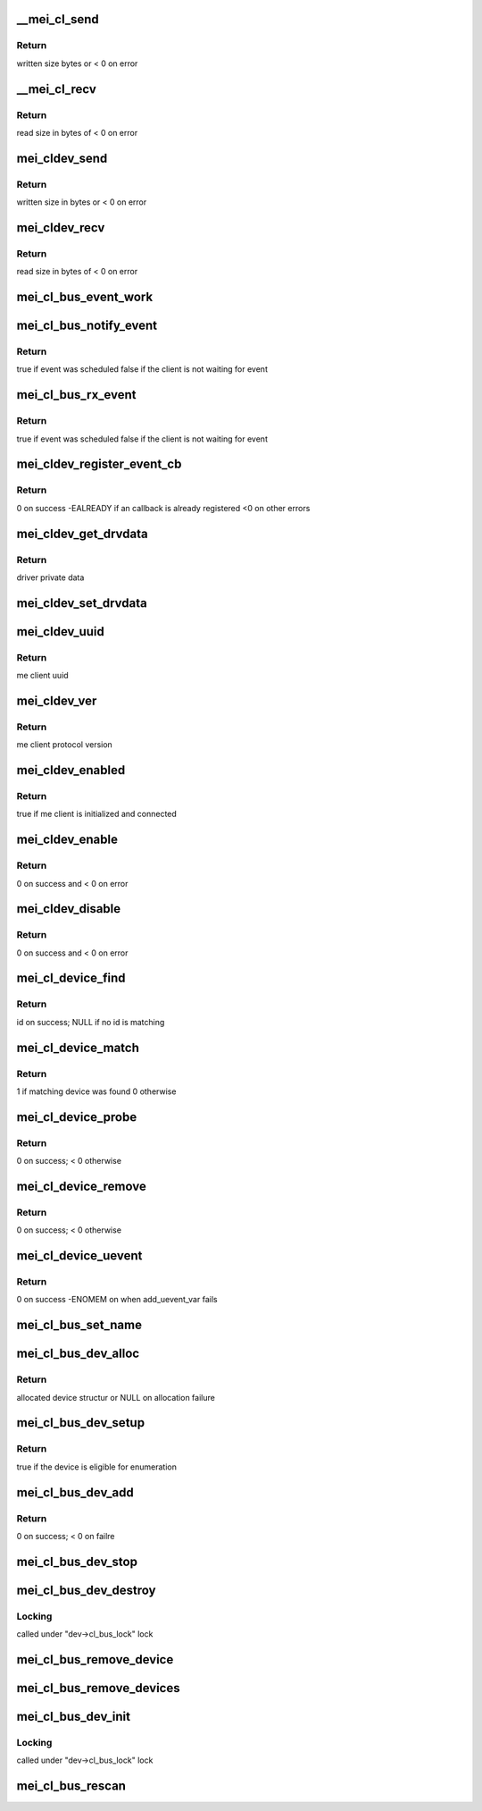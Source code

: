 .. -*- coding: utf-8; mode: rst -*-
.. src-file: drivers/misc/mei/bus.c

.. _`__mei_cl_send`:

__mei_cl_send
=============

.. c:function:: ssize_t __mei_cl_send(struct mei_cl *cl, u8 *buf, size_t length, bool blocking)

    internal client send (write)

    :param struct mei_cl \*cl:
        host client

    :param u8 \*buf:
        buffer to send

    :param size_t length:
        buffer length

    :param bool blocking:
        wait for write completion

.. _`__mei_cl_send.return`:

Return
------

written size bytes or < 0 on error

.. _`__mei_cl_recv`:

__mei_cl_recv
=============

.. c:function:: ssize_t __mei_cl_recv(struct mei_cl *cl, u8 *buf, size_t length)

    internal client receive (read)

    :param struct mei_cl \*cl:
        host client

    :param u8 \*buf:
        buffer to receive

    :param size_t length:
        buffer length

.. _`__mei_cl_recv.return`:

Return
------

read size in bytes of < 0 on error

.. _`mei_cldev_send`:

mei_cldev_send
==============

.. c:function:: ssize_t mei_cldev_send(struct mei_cl_device *cldev, u8 *buf, size_t length)

    me device send  (write)

    :param struct mei_cl_device \*cldev:
        me client device

    :param u8 \*buf:
        buffer to send

    :param size_t length:
        buffer length

.. _`mei_cldev_send.return`:

Return
------

written size in bytes or < 0 on error

.. _`mei_cldev_recv`:

mei_cldev_recv
==============

.. c:function:: ssize_t mei_cldev_recv(struct mei_cl_device *cldev, u8 *buf, size_t length)

    client receive (read)

    :param struct mei_cl_device \*cldev:
        me client device

    :param u8 \*buf:
        buffer to receive

    :param size_t length:
        buffer length

.. _`mei_cldev_recv.return`:

Return
------

read size in bytes of < 0 on error

.. _`mei_cl_bus_event_work`:

mei_cl_bus_event_work
=====================

.. c:function:: void mei_cl_bus_event_work(struct work_struct *work)

    dispatch rx event for a bus device and schedule new work

    :param struct work_struct \*work:
        work

.. _`mei_cl_bus_notify_event`:

mei_cl_bus_notify_event
=======================

.. c:function:: bool mei_cl_bus_notify_event(struct mei_cl *cl)

    schedule notify cb on bus client

    :param struct mei_cl \*cl:
        host client

.. _`mei_cl_bus_notify_event.return`:

Return
------

true if event was scheduled
false if the client is not waiting for event

.. _`mei_cl_bus_rx_event`:

mei_cl_bus_rx_event
===================

.. c:function:: bool mei_cl_bus_rx_event(struct mei_cl *cl)

    schedule rx event

    :param struct mei_cl \*cl:
        host client

.. _`mei_cl_bus_rx_event.return`:

Return
------

true if event was scheduled
false if the client is not waiting for event

.. _`mei_cldev_register_event_cb`:

mei_cldev_register_event_cb
===========================

.. c:function:: int mei_cldev_register_event_cb(struct mei_cl_device *cldev, unsigned long events_mask, mei_cldev_event_cb_t event_cb, void *context)

    register event callback

    :param struct mei_cl_device \*cldev:
        me client devices

    :param unsigned long events_mask:
        requested events bitmask

    :param mei_cldev_event_cb_t event_cb:
        callback function

    :param void \*context:
        driver context data

.. _`mei_cldev_register_event_cb.return`:

Return
------

0 on success
-EALREADY if an callback is already registered
<0 on other errors

.. _`mei_cldev_get_drvdata`:

mei_cldev_get_drvdata
=====================

.. c:function:: void *mei_cldev_get_drvdata(const struct mei_cl_device *cldev)

    driver data getter

    :param const struct mei_cl_device \*cldev:
        mei client device

.. _`mei_cldev_get_drvdata.return`:

Return
------

driver private data

.. _`mei_cldev_set_drvdata`:

mei_cldev_set_drvdata
=====================

.. c:function:: void mei_cldev_set_drvdata(struct mei_cl_device *cldev, void *data)

    driver data setter

    :param struct mei_cl_device \*cldev:
        mei client device

    :param void \*data:
        data to store

.. _`mei_cldev_uuid`:

mei_cldev_uuid
==============

.. c:function:: const uuid_le *mei_cldev_uuid(const struct mei_cl_device *cldev)

    return uuid of the underlying me client

    :param const struct mei_cl_device \*cldev:
        mei client device

.. _`mei_cldev_uuid.return`:

Return
------

me client uuid

.. _`mei_cldev_ver`:

mei_cldev_ver
=============

.. c:function:: u8 mei_cldev_ver(const struct mei_cl_device *cldev)

    return protocol version of the underlying me client

    :param const struct mei_cl_device \*cldev:
        mei client device

.. _`mei_cldev_ver.return`:

Return
------

me client protocol version

.. _`mei_cldev_enabled`:

mei_cldev_enabled
=================

.. c:function:: bool mei_cldev_enabled(struct mei_cl_device *cldev)

    check whether the device is enabled

    :param struct mei_cl_device \*cldev:
        mei client device

.. _`mei_cldev_enabled.return`:

Return
------

true if me client is initialized and connected

.. _`mei_cldev_enable`:

mei_cldev_enable
================

.. c:function:: int mei_cldev_enable(struct mei_cl_device *cldev)

    enable me client device create connection with me client

    :param struct mei_cl_device \*cldev:
        me client device

.. _`mei_cldev_enable.return`:

Return
------

0 on success and < 0 on error

.. _`mei_cldev_disable`:

mei_cldev_disable
=================

.. c:function:: int mei_cldev_disable(struct mei_cl_device *cldev)

    disable me client device disconnect form the me client

    :param struct mei_cl_device \*cldev:
        me client device

.. _`mei_cldev_disable.return`:

Return
------

0 on success and < 0 on error

.. _`mei_cl_device_find`:

mei_cl_device_find
==================

.. c:function:: const struct mei_cl_device_id *mei_cl_device_find(struct mei_cl_device *cldev, struct mei_cl_driver *cldrv)

    find matching entry in the driver id table

    :param struct mei_cl_device \*cldev:
        me client device

    :param struct mei_cl_driver \*cldrv:
        me client driver

.. _`mei_cl_device_find.return`:

Return
------

id on success; NULL if no id is matching

.. _`mei_cl_device_match`:

mei_cl_device_match
===================

.. c:function:: int mei_cl_device_match(struct device *dev, struct device_driver *drv)

    device match function

    :param struct device \*dev:
        device

    :param struct device_driver \*drv:
        driver

.. _`mei_cl_device_match.return`:

Return
------

1 if matching device was found 0 otherwise

.. _`mei_cl_device_probe`:

mei_cl_device_probe
===================

.. c:function:: int mei_cl_device_probe(struct device *dev)

    bus probe function

    :param struct device \*dev:
        device

.. _`mei_cl_device_probe.return`:

Return
------

0 on success; < 0 otherwise

.. _`mei_cl_device_remove`:

mei_cl_device_remove
====================

.. c:function:: int mei_cl_device_remove(struct device *dev)

    remove device from the bus

    :param struct device \*dev:
        device

.. _`mei_cl_device_remove.return`:

Return
------

0 on success; < 0 otherwise

.. _`mei_cl_device_uevent`:

mei_cl_device_uevent
====================

.. c:function:: int mei_cl_device_uevent(struct device *dev, struct kobj_uevent_env *env)

    me client bus uevent handler

    :param struct device \*dev:
        device

    :param struct kobj_uevent_env \*env:
        uevent kobject

.. _`mei_cl_device_uevent.return`:

Return
------

0 on success -ENOMEM on when add_uevent_var fails

.. _`mei_cl_bus_set_name`:

mei_cl_bus_set_name
===================

.. c:function:: void mei_cl_bus_set_name(struct mei_cl_device *cldev)

    set device name for me client device

    :param struct mei_cl_device \*cldev:
        me client device

.. _`mei_cl_bus_dev_alloc`:

mei_cl_bus_dev_alloc
====================

.. c:function:: struct mei_cl_device *mei_cl_bus_dev_alloc(struct mei_device *bus, struct mei_me_client *me_cl)

    initialize and allocate mei client device

    :param struct mei_device \*bus:
        mei device

    :param struct mei_me_client \*me_cl:
        me client

.. _`mei_cl_bus_dev_alloc.return`:

Return
------

allocated device structur or NULL on allocation failure

.. _`mei_cl_bus_dev_setup`:

mei_cl_bus_dev_setup
====================

.. c:function:: bool mei_cl_bus_dev_setup(struct mei_device *bus, struct mei_cl_device *cldev)

    setup me client device run fix up routines and set the device name

    :param struct mei_device \*bus:
        mei device

    :param struct mei_cl_device \*cldev:
        me client device

.. _`mei_cl_bus_dev_setup.return`:

Return
------

true if the device is eligible for enumeration

.. _`mei_cl_bus_dev_add`:

mei_cl_bus_dev_add
==================

.. c:function:: int mei_cl_bus_dev_add(struct mei_cl_device *cldev)

    add me client devices

    :param struct mei_cl_device \*cldev:
        me client device

.. _`mei_cl_bus_dev_add.return`:

Return
------

0 on success; < 0 on failre

.. _`mei_cl_bus_dev_stop`:

mei_cl_bus_dev_stop
===================

.. c:function:: void mei_cl_bus_dev_stop(struct mei_cl_device *cldev)

    stop the driver

    :param struct mei_cl_device \*cldev:
        me client device

.. _`mei_cl_bus_dev_destroy`:

mei_cl_bus_dev_destroy
======================

.. c:function:: void mei_cl_bus_dev_destroy(struct mei_cl_device *cldev)

    destroy me client devices object

    :param struct mei_cl_device \*cldev:
        me client device

.. _`mei_cl_bus_dev_destroy.locking`:

Locking
-------

called under "dev->cl_bus_lock" lock

.. _`mei_cl_bus_remove_device`:

mei_cl_bus_remove_device
========================

.. c:function:: void mei_cl_bus_remove_device(struct mei_cl_device *cldev)

    remove a devices form the bus

    :param struct mei_cl_device \*cldev:
        me client device

.. _`mei_cl_bus_remove_devices`:

mei_cl_bus_remove_devices
=========================

.. c:function:: void mei_cl_bus_remove_devices(struct mei_device *bus)

    remove all devices form the bus

    :param struct mei_device \*bus:
        mei device

.. _`mei_cl_bus_dev_init`:

mei_cl_bus_dev_init
===================

.. c:function:: void mei_cl_bus_dev_init(struct mei_device *bus, struct mei_me_client *me_cl)

    allocate and initializes an mei client devices based on me client

    :param struct mei_device \*bus:
        mei device

    :param struct mei_me_client \*me_cl:
        me client

.. _`mei_cl_bus_dev_init.locking`:

Locking
-------

called under "dev->cl_bus_lock" lock

.. _`mei_cl_bus_rescan`:

mei_cl_bus_rescan
=================

.. c:function:: void mei_cl_bus_rescan(struct mei_device *bus)

    scan me clients list and add create devices for eligible clients

    :param struct mei_device \*bus:
        mei device

.. This file was automatic generated / don't edit.

